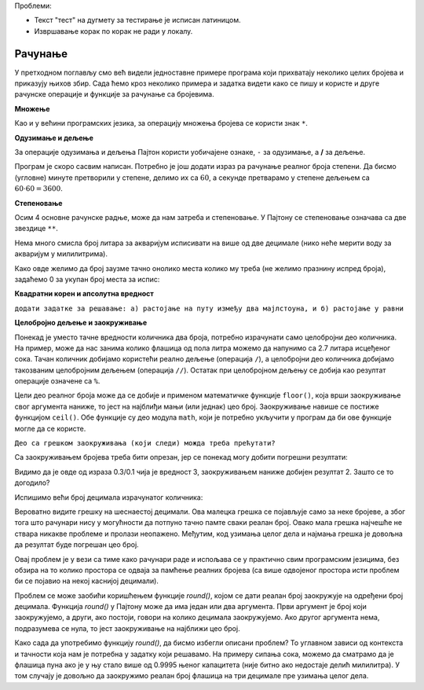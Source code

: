 Проблеми:

- Текст "тест" на дугмету за тестирање је исписан латиницом.
- Извршавање корак по корак не ради у локалу.

Рачунање
========

У претходном поглављу смо већ видели једноставне примере програма који прихватају неколико целих бројева и приказују њихов збир. Сада ћемо кроз неколико примера и задатка видети како се пишу и користе и друге рачунске операције и функције за рачунање са бројевима.


.. infonote::

    Почев од овог поглавља, уз неке програме појавиће се дугме на коме пише "тест". Кликом на ово дугме покрећете аутоматско тестирање на низу припремљених примера. Резултати тестирања ће се појавити испод вашег програма, у облику табеле.

    При аутоматском тестирању променљиве које представљају улазне вредности аутоматски ће добити вредности из теста, а променљива која се исписује биће упоређена са очекиваним резултатом. Да би овакво тестирање било могуће, наредбе улаза и излаза се не могу мењати, а нове наредбе улаза и излаза не треба писати. 
    
    Програме са аутоматским тестирањем можете да извршавате и на уобичајени начин, укључујући и извршавање корак по корак. Уколико желите да копирате цео програм (заједно са делом који не можете да мењате), користите дугме "Ископирај".

**Множење**

Као и у већини програмских језика, за операцију множења бројева се користи знак ``*``.

.. questionnote::

    **Задатак - Кречење**
    
    Припрема се кречење једне собе и потребно је израчунати површину плафона и укупну површину зидова. 
    
    Написати програм који учитава дужину, ширину и висину собе у метрима, а затим израчунава и исписује површину плафона и зидова.

.. activecode:: console_calc_walls
   :runortest: duzina, sirina, visina, plafon, zidovi
   :enablecopy:

   # -*- acsection: general-init -*-
   # -*- acsection: var-init -*-
   duzina, sirina, visina = map(float, input('Унесите димензије: ').split())
   # -*- acsection: main -*-
   plafon = 0      # ispravite ovaj red
   zidovi = 0      # ispravite ovaj red
   # -*- acsection: after-main -*-
   print(plafon, zidovi)
   ====
   from unittest.gui import TestCaseGui
   class myTests(TestCaseGui):
       def testOne(self):
          for d, s, v, p, z in [(4, 3, 2.5, 12, 35), (5.5, 5.5, 4, 30.25, 88)]:
            self.assertAlmostEqual(acMainSection(duzina = d, sirina = s, visina = v)["plafon"],p,5, "За улаз (%f %f %f) добија се површина плафона %f." % (d, s, v, p))
            self.assertAlmostEqual(acMainSection(duzina = d, sirina = s, visina = v)["zidovi"],z,5, "За улаз (%f %f %f) добија се површина зидова %f." % (d, s, v, z))
   myTests().main()
   
.. reveal:: walls_reveal
   :showtitle: Прикажи решење
   :hidetitle: Сакриј решење

   Дат је комплетан програм, можете и овде да га испробате.
	       
   .. activecode:: console_calc_walls_solution

       duzina, sirina, visina = map(float, input('Унесите димензије: ').split())
       plafon = duzina * sirina
       zidovi = 2*(duzina + sirina) * visina
       print(plafon, zidovi)

**Одузимање и дељење**

За операције одузимања и дељења Пајтон користи уобичајене ознаке, ``-`` за одузимање, а **/** за дељење.
      
.. questionnote::

    **Задатак - Географске координате у облику за GPS**
    
    Нашли сте стару мапу закопаног блага и са ње очитали координате блага у степенима, минутима и секундама, али ваш GPS уређај подржава само географске координате као реалне бројеве степени. 
    
    Напишите програм који за дату координату у степенима, минутима и секундама исписује реалан број степени.

Програм је скоро сасвим написан. Потребно је још додати израз ра рачунање реалног броја степени. Да бисмо (угловне) минуте претворили у степене, делимо их са :math:`60`, а секунде претварамо у степене дељењем са :math:`60\cdot60=3600`.

.. activecode:: console_calc_GPS_1
   :runortest: stepeni, minuti, sekunde, realni_stepeni
   :enablecopy:

   # -*- acsection: general-init -*-
   # -*- acsection: var-init -*-
   stepeni = int(input())
   minuti = int(input())
   sekunde = int(input())
   # -*- acsection: main -*-
   realni_stepeni = 0      # ispravite ovaj red
   # -*- acsection: after-main -*-
   print(realni_stepeni)
   ====
   from unittest.gui import TestCaseGui
   class myTests(TestCaseGui):
       def testOne(self):
          for d, m, s, df in [(14, 30, 0, 14.5), (0, 30, 1800, 1), (1, 2, 3, 1.03416666667)]:
            self.assertAlmostEqual(acMainSection(stepeni = d, minuti = m, sekunde = s)["realni_stepeni"],df,5, "За улаз (%d %d %d) добија се излаз %d." % (d, m, s, df))
   myTests().main()
   
.. reveal:: GPS_1_reveal
   :showtitle: Прикажи решење
   :hidetitle: Сакриј решење

   И ово решење можете одмах да испробате.
	       
   .. activecode:: console_calc_GPS_1_solution

       stepeni = int(input())
       minuti = int(input())
       sekunde = int(input())
       realni_stepeni = stepeni + minuti / 60 + sekunde / (60 * 60)
       print(realni_stepeni)

  
.. questionnote::

    **Задатак - Географске координате у облику за стару мапу**
    
    Пошто сте схватили да је стара мапа из претходног задатка била нечија шала, решили сте да и ви некоме приредите сличну шалу. Изабрали сте место у близини и очитали координате са вашег GPS уређаја. Сада вам је потребно да координате са уређаја у реалним степенима претворите у целе степене, минуте и секунде, да бисте направили одговарајућу "стару" мапу. 
    
    Довршите започети програм који обавља ово претварање.


.. activecode:: console_calc_GPS_2
    :runortest: realni_st, celi_st, celi_min, cele_sek
    :enablecopy:

    # -*- acsection: general-init -*-
    # -*- acsection: var-init -*-
    realni_st = float(input())
    # -*- acsection: main -*-
    def st_min_sek(realni_stepeni):
        celi_stepeni = 0   # ispravite ovaj red
        realni_minuti = 0  # ispravite ovaj red
        celi_minuti = 0    # ispravite ovaj red
        realne_sekunde = 0 # ispravite ovaj red
        cele_sekunde = 0   # ispravite ovaj red
        return celi_stepeni, celi_minuti, cele_sekunde

    celi_st, celi_min, cele_sek = st_min_sek(realni_st)
    # -*- acsection: after-main -*-
    print(celi_st, celi_min, cele_sek)
    ====
    from unittest.gui import TestCaseGui
    class myTests(TestCaseGui):
        def testOne(self):
            for df, d, m, s, in [(14.5, 14, 30, 0), (1, 1, 0, 0), (1.034167, 1, 2, 3)]:
                self.assertEqual(acMainSection(realni_st=df)["celi_st"], d, "За улаз %f број степени je %d." % (df, d))
                self.assertEqual(acMainSection(realni_st=df)["celi_min"], m, "За улаз %f број минута je %d." % (df, m))
                self.assertEqual(acMainSection(realni_st=df)["cele_sek"], s, "За улаз %f број секунди je %d." % (df, s))
    myTests().main()


.. reveal:: GPS_2_reveal
   :showtitle: Прикажи решење
   :hidetitle: Сакриј решење

   Ево једног могућег решења:
	       
   .. activecode:: console_calc_GPS_2_solution

        realni_st = float(input())
        def st_min_sek(realni_stepeni):
            celi_stepeni = int(realni_stepeni)
            realni_minuti = (realni_stepeni - celi_stepeni) * 60
            celi_minuti = int(realni_minuti)
            realne_sekunde = (realni_minuti - celi_minuti) * 60
            cele_sekunde = int(realne_sekunde + 0.5)
            return celi_stepeni, celi_minuti, cele_sekunde

        celi_st, celi_min, cele_sek = st_min_sek(realni_st)
        print(celi_st, celi_min, cele_sek)

.. infonote::

    У пајтону функција може да врати шише од једне вредности. У претходном задатку смо управо имали прилику да видимо како се ова могућност једноставно и природно користи. Наиме, у функцији се у *return* наредби просто наведе више вредности раздвојених зарезима, а на месту позива се резултат функције додељује групи вредности на исти начин.
    
    Ова корисна особина је иначе прилично ретка међу програмским језицима.
    
**Степеновање**

Осим 4 основне рачунске радње, може да нам затреба и степеновање. У Пајтону се степеновање означава са две звездице ``**``.

.. questionnote::
    
    **Пример - акваријум**
    
    Колико литара воде је потребно да се напуни акваријум облика коцке ивице *a*? 
    
    Један литар је исто што и кубни дециметар.

.. activecode:: console_calc_aquarium1

    a = float(input("Колика је страница акваријума (у дециметрима): "))
    print("Потребно је %f литара воде." % a**3)

Нема много смисла број литара за акваријум исписивати на више од две децимале (нико неће мерити воду за акваријум у милилитрима). 

.. infonote::

    Када задајемо опис ``%f`` за реалан број, можемо да задамо колико укупно места желимо да одвојимо за исписивање тог броја, као и колико децимала ће да буде исписано. На пример ``%8.2f`` значи укупно 8 места, са исписивањем две децимале. 
    
    Ако је задати број места већи од потребног, биће додати размаци на почетак исписа. Ово је врло практично када исписујемо бројеве различите величине један испод другог, јер ће бројеви бити прегледно "потписани".
    
    Ако задати укупан број места није довољан, биће заузето онолико места колико је потребно.
    
Како овде желимо да број заузме тачно онолико места колико му треба (не желимо празнину испред броја), задаћемо 0 за укупан број места за испис:


.. activecode:: console_calc_aquarium2

    a = float(input("Колика је страница акваријума (у дециметрима): "))
    print("Потребно је %0.2f литара воде." % a**3)

**Квадратни корен и апсолутна вредност**

``додати задатке за решавање: а) растојање на путу између два мајлстоуна, и б) растојање у равни``


**Целобројно дељење и заокруживање**

Понекад је уместо тачне вредности количника два броја, потребно израчунати само целобројни део количника. На пример, може да нас занима колико флашица од пола литра можемо да напунимо са 2.7 литара исцеђеног сока. Тачан количник добијамо користећи реално дељење (операција ``/``), а целобројни део количника добијамо такозваним целобројним дељењем (операција ``//``). Остатак при целобројном дељењу се добија као резултат операције означене са ``%``.

.. activecode:: console_calc_q_float1

    print("Са 2.7 литара сока напунићемо", 2.7/0.5, "флашица од пола литра.")
    print("То је", 2.7//0.5, "пуних флашица, и још", 2.7%0.5, "литра у последњој флашици.")

Цели део реалног броја може да се добије и применом математичке функције ``floor()``, која врши заокруживање свог аргумента наниже, то јест на најблиђи мањи (или једнак) цео број. Заокруживање навише се постиже функцијом ``ceil()``. Обе функције су део модула ``math``, који је потребно укључити у програм да би ове функције могле да се користе. 

.. activecode:: console_calc_q_float2

    import math
    print("Са 2.7 литара сока добићемо", math.floor(2.7/0.5), "пуних флашица од пола литра.")
    print("Укупно ће нам требати", math.ceil(2.7/0.5), "флашица.")

``Део са грешком заокруживања (који следи) можда треба прећутати?``

Са заокруживањем бројева треба бити опрезан, јер се понекад могу добити погрешни резултати:
    
.. activecode:: console_calc_q_rounderror1

    import math
    print("       0.3 / 0.1 =", 0.3 / 0.1)
    print("floor(0.3 / 0.1) =", math.floor(0.3 / 0.1))
    print("      0.3 // 0.1 =", (0.3 // 0.1))
    
Видимо да је овде од израза 0.3/0.1 чија је вредност 3, заокруживањем наниже добијен резултат 2. Зашто се то догодило?

Испишимо већи број децимала израчунатог количника:

.. activecode:: console_calc_q_rounderror2

    import math
    print("0.3 / 0.1 = %0.20f" % (0.3 / 0.1))

Вероватно видите грешку на шеснаестој децимали. Ова малецка грешка се појављује само за неке бројеве, а због тога што рачунари нису у могућности да потпуно тачно памте сваки реалан број. Овако мала грешка најчешће не ствара никакве проблеме и пролази неопажено. Међутим, код узимања целог дела и најмања грешка је довољна да резултат буде погрешан цео број.

Овај проблем је у вези са тиме како рачунари раде и испољава се у практично свим програмским језицима, без обзира на то колико простора се одваја за памћење реалних бројева (са више одвојеног простора исти проблем би се појавио на некој каснијој децимали). 

Проблем се може заобићи коришћењем функције *round()*, којом се дати реалан број заокружује на одређени број децимала. Функција *round()* у Пајтону може да има један или два аргумента. Први аргумент је број који заокружујемо, а други, ако постоји, говори на колико децимала заокружујемо. Ако другог аргумента нема, подразумева се нула, то јест заокруживање на најближи цео број.

Како сада да употребимо функцију *round()*, да бисмо избегли описани проблем? То углавном зависи од контекста и тачности која нам је потребна у задатку који решавамо. На примеру сипања сока, можемо да сматрамо да је флашица пуна ако је у њу стало више од 0.9995 њеног капацитета (није битно ако недостаје делић милилитра). У том случају је довољно да заокружимо реалан број флашица на три децимале пре узимања целог дела.

.. activecode:: console_calc_q_rounderror3

    import math
    vf = float(input("Колика је запремина флаше: "))
    vs = float(input("Колико има сока: "))
    br_flasica = round(vs/vf, 3)
    print("Добићемо", math.floor(br_flasica), "пуних флашица.")
    print("Укупно ће нам требати", math.ceil(br_flasica), "флашица.")
